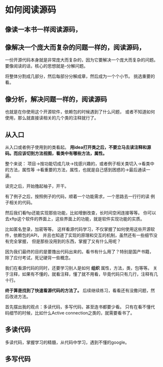 * 如何阅读源码
**  像读一本书一样阅读源码，
**  像解决一个庞大而复杂的问题一样的，阅读源码，
    一份开源代码本身就是非常庞大而复杂的，因为它要解决一个庞大而复杂的问题。
    要像阅读的话，核心的思想就是--分解问题。

    将整体分割成几部分，然后每部分分解成章，然后成为一个个小节。
    挑选重要的看。
**  像分析，解决问题一样的，阅读源码
    也就是在你使用这个开源软件，依赖包的时候遇到了什么问题，
    或者不知道如何使用，那么就直接读相关的几个类的注释就行了。


** 从入口
   从入口或者例子使用到的类看起。
   *用idea打开类之后，不要立马去读注释和源码。而应该切到方法视图，看类中有哪些方法，属性。*

   整个来说：
   项目->按功能切成几块->找感兴趣的，或者例子相关类切入->看类中的方法，属性等
   ->看重要的方法，属性，也就是自己感到困惑的->最后通读一遍。

   读完之后，开始撸起袖子，开干。

   有了例子之后，按照例子的代码，顺着一个功能需求，一个思路去一行行的读
   例子相关的代码。

   然后我们看ftp还能实现那些功能，比如增删改查，长时间空闲连接等等。
   你可以去xftp这个软件的界面上，这些界面上的功能，就是软件实现功能的实质。

   比如匿名登录，加密等等。
   这样看源代码学习，不仅掌握了如何使用这些开源软件，依赖包的API，
   并且也知道了实现的原理和交互的机制，虽然还有一些细节没有完全掌握，
   但是那些没用到的东西，掌握了又有什么用呢？

   因为我们最终的目的是要撸出代码出来的。看书有什么用了？特别是国产书籍，
   除了应付考试，死记硬背一些概念。

   我们在看源代码的同时，还要学习别人是如何 *组织* 属性，方法，类，包等等。
   关于注释，如果有不懂的，就看注释，懂了就不用看，毕竟代码只有几行，注释有几十行。


   *终于算是找到了快速看源代码的方法了。*
   后续继续练习，看看还有没撒问题，然后改进方法。

   首先摆出我的观点：多读代码，多写代码，甚至连书都要少看。
   只有在看不懂代码细节的时候，比如什么Active connection之类的，就需要看书了。

** 多读代码
   多读代码，掌握学习的精髓，从代码中学习，遇到不懂的google。


** 多写代码
